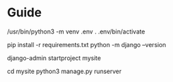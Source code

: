 * Guide
# to setup a virtual environment
/usr/bin/python3 -m venv .env
. .env/bin/activate

# install required packages
pip install -r requirements.txt 
python -m django --version

# setup project
django-admin startproject mysite

# run created app
cd mysite
python3 manage.py runserver


